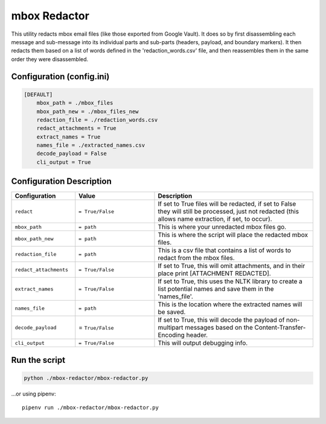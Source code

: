 mbox Redactor
==============================================
This utility redacts mbox email files (like those exported from Google Vault). It does so by first disassembling each message and sub-message into its individual parts and sub-parts (headers, payload, and boundary markers). It then redacts them based on a list of words defined in the 'redaction_words.csv' file, and then reassembles them in the same order they were disassembled.


Configuration (config.ini)
##########################

.. code-block:: xml

    [DEFAULT]
        mbox_path = ./mbox_files
        mbox_path_new = ./mbox_files_new
        redaction_file = ./redaction_words.csv
        redact_attachments = True
        extract_names = True
        names_file = ./extracted_names.csv
        decode_payload = False
        cli_output = True


Configuration Description
##########################

.. list-table::
   :widths: 40 50 100
   :header-rows: 1

   * - Configuration
     - Value
     - Description

   * - ``redact``
     - ``= True/False``
     - If set to True files will be redacted, if set to False they will still be processed, just not redacted (this allows name extraction, if set, to occur).

   * - ``mbox_path``
     - ``= path``
     - This is where your unredacted mbox files go.

   * - ``mbox_path_new``
     - ``= path``
     - This is where the script will place the redacted mbox files.

   * - ``redaction_file``
     - ``= path``
     - This is a csv file that contains a list of words to redact from the mbox files.
     
   * - ``redact_attachments``
     - ``= True/False``
     - If set to True, this will omit attachments, and in their place print [ATTACHMENT REDACTED].
     
   * - ``extract_names``
     - ``= True/False``
     - If set to True, this uses the NLTK library to create a list potential names and save them in the 'names_file'.
        
   * - ``names_file``
     - ``= path``
     - This is the location where the extracted names will be saved.
        
   * - ``decode_payload``
     - = ``True/False``
     - If set to True, this will decode the payload of non-multipart messages based on the Content-Transfer-Encoding header.

   * - ``cli_output``
     - ``= True/False``
     - This will output debugging info.


Run the script
##############

.. code-block:: bash

    python ./mbox-redactor/mbox-redactor.py

...or using pipenv::

    pipenv run ./mbox-redactor/mbox-redactor.py

